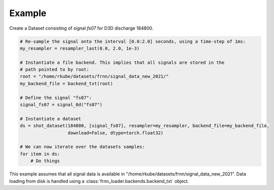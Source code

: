 
Example
=======

Create a Dataset consisting of signal `fs07` for D3D discharge 184800.

.. code-block:: 
    
        # Re-sample the signal onto the interval [0.0:2.0] seconds, using a time-step of 1ms:
        my_resampler = resampler_last(0.0, 2.0, 1e-3)

        # Instantiate a file backend. This implies that all signals are stored in the 
        # path pointed to by root:
        root = "/home/rkube/datasets/frnn/signal_data_new_2021/"
        my_backend_file = backend_txt(root)

        # Define the signal "fs07":
        signal_fs07 = signal_0d("fs07")

        # Instantiate a dataset
        ds = shot_dataset(184800, [signal_fs07], resampler=my_resampler, backend_file=my_backend_file, 
                          download=False, dtype=torch.float32)

        # We can now iterate over the datasets samples:
        for item in ds:
            # Do things

This example assumes that all signal data is available in "/home/rkube/datasets/frnn/signal_data_new_2021".
Data loading from disk is handled using a :class:`frnn_loader.backends.backend_txt` object.


